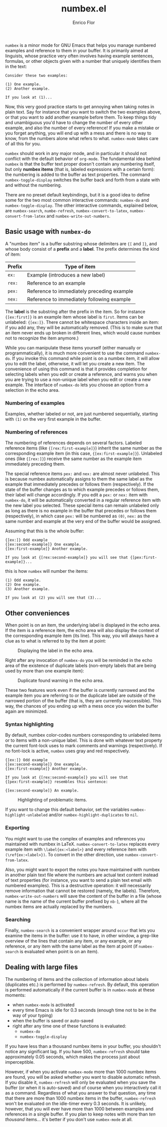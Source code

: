 #+title: numbex.el
#+author: Enrico Flor
#+startup: content

~numbex~ is a minor mode for GNU Emacs that helps you manage numbered
examples and reference to them in your buffer.  It is primarily aimed
at linguists, whose practice very often involves having example
sentences, formulas, or other objects given with a number that
uniquely identifies them in the text:

#+begin_example
Consider these two examples:

(1) One example.
(2) Another example.

If you look at (1)...
#+end_example

Now, this very good practice starts to get annoying when taking notes
in plain text.  Say for instance that you want to switch the two
examples above, or that you want to add another example before them.
To keep things tidy and unambiguous you'd have to change the number of
every other example, and also the number of every reference!  If you
make a mistake or you forget anything, you will end up with a mess and
there is no way to know, from the numbers alone what refers to what.
~numbex-mode~ takes care of all this for you.

~numbex~ should work in any major mode, and in particular it should
not conflict with the default behavior of ~org-mode~.  The fundamental
idea behind ~numbex~ is that the buffer text proper doesn't contain
any numbering itself, but only *numbex items* (that is, labeled
expressions with a certain form): the numbering is added to the buffer
as text properties.  The command ~numbex-toggle-display~ switches the
buffer back and forth from a state with and without the numbering.

There are no preset default keybindings, but it is a good idea to
define some for the two most common interactive commands: ~numbex-do~
and ~numbex-toggle-display~.  The other interactive commands,
explained below, are ~numbex-search~, ~numbe-refresh~,
~numbex-convert-to-latex~, ~numbex-convert-from-latex~ and
~numbex-write-out-numbers~.

** Basic usage with ~numbex-do~

A "numbex item" is a buffer substring whose delimiters are ~{[~ and
~]}~, and whose body consist of a *prefix* and a *label*.  The prefix
determines the kind of item:

|--------+--------------------------------------------|
| Prefix | Type of item                               |
|--------+--------------------------------------------|
| ~ex:~  | Example (introduces a new label)           |
| ~rex:~ | Reference to an example                    |
| ~pex:~ | Reference to immediately preceding example |
| ~nex:~ | Reference to immediately following example |
|--------+--------------------------------------------|

The *label* is the substring after the prefix in the item.  So for
instance ~{[ex:first]}~ is an example item whose label is ~first~.
Items can be unlabeled: ~{[ex:]}~.  There cannot be whitespace
characters inside an item: if you add any, they will be automatically
removed.  (This is to make sure that an item never ends up broken in
different lines, which would cause numbex not to recognize the item
anymore.)

While you can manipulate these items yourself (either manually or
programmatically), it is much more convenient to use the command
~numbex-do~.  If you invoke this command while point is on a numbex
item, it will allow you to edit the label, otherwise, it will let you
create a new item.  The convenience of using this command is that it
provides completion for selecting labels when you edit or create a
reference, and warns you when you are trying to use a non-unique label
when you edit or create a new example.  The interface of ~numbex-do~
lets you choose an option from a selection in the echo area.

#+CAPTION: Interface of ~numbex-do~.
[[./screenshots/numbex-do-1.png]]
[[./screenshots/numbex-do-select-label.png]]
[[./screenshots/numbex-do-change-label.png]]
[[./screenshots/numbex-do-confirm.png]]


*** Numbering of examples

Examples, whether labeled or not, are just numbered sequentially,
starting with ~(1)~ on the very first example in the buffer.

*** Numbering of references

The numbering of references depends on several factors.  Labeled
reference items (like ~{[rex:first-example]}~) inherit the same number
as the corresponding example item (in this case,
~{[ex:first-example]}~).  Unlabeled ones (like ~{[rex:]}~) receive the
same number as the example item immediately preceding them.

The special reference items ~pex:~ and ~nex:~ are almost never
unlabeled.  This is because numbex automatically assigns to them the
same label as the example that immediately precedes or follows them
(respectively).  If the state of the buffer changes as to which
example precedes or follows them, their label will change accordingly.
If you edit a ~pex:~ or ~nex:~ item with ~numbex-do~, it will be
automatically converted in a regular reference item with the new label
you selected.  These special items can remain unlabeled only as long
as there is no example in the buffer that precedes or follows them
(respectively), in which case ~pex:~ will be numbered as ~(0)~, ~nex:~
as the same number and example at the very end of the buffer would be
assigned.

Assuming that this is the whole buffer:

#+begin_example
{[ex:]} Odd example
{[ex:second-example]} One example.
{[ex:first-example]} Another example.

If you look at {[rex:second-example]} you will see that {[pex:first-example]}...
#+end_example

this is how ~numbex~ will number the items:

#+begin_example
(1) Odd example.
(2) One example.
(3) Another example.

If you look at (2) you will see that (3)...
#+end_example

** Other conveniences

When point is on an item, the underlying label is displayed in the
echo area.  If the item is a reference item, the echo area will also
display the context of the corresponding example item (its line).
This way, you will always have a clue as to what is referred to by the
item at point:

#+CAPTION: Displaying the label in the echo area.
[[./screenshots/numbex-display-label.png]]

Right after any invocation of ~numbex-do~ you will be reminded in the
echo area of the existence of duplicate labels (non-empty labels that
are being used by more than one example item):

#+CAPTION: Duplicate found warning in the echo area.
[[./screenshots/numbex-duplicate-found.png]]

These two features work even if the buffer is currently narrowed and
the example item you are referring to or the duplicate label are
outside of the narrowed portion of the buffer (that is, they are
currently inaccessible).  This way, the chances of you ending up with
a mess once you widen the buffer again are minimized.

*** Syntax highlighting

By default, numbex color-codes numbers corresponding to unlabeled
items or to items with a non-unique label.  This is done with whatever
text property the current font-lock uses to mark comments and warnings
(respectively).  If no font-lock is active, ~numbex~ uses gray and red
respectively.

#+begin_example
{[ex:]} Odd example
{[ex:second-example]} One example.
{[ex:first-example]} Another example.

If you look at {[rex:second-example]} you will see that
{[pex:first-example]} resembles this sentence:

{[ex:second-example]} An example.
#+end_example

#+CAPTION: Highlighting of problematic items.
[[./screenshots/numbex-highlighting.png]]

If you want to change this default behavior, set the variables
~numbex-highlight-unlabeled~ and/or ~numbex-highlight-duplicates~ to
~nil~.

*** Exporting

You might want to use the complex of examples and references you
maintained with numbex in LaTeX.  ~numbex-convert-to-latex~ replaces
every example item with ~\label{ex:<label>}~ and every reference item
with ~(\ref{ex:<label>})~.  To convert in the other direction, use
~numbex-convert-from-latex~.

Also, you might want to export the notes you have maintained with
numbex in another plain text file where the numbers are actual text
content instead of text properties (for instance, you want to send a
plain text email with numbered examples).  This is a destructive
operation: it will necessarily remove information that cannot be
restored (namely, the labels).  Therefore, ~numbex-write-out-numbers~
will save the content of the buffer in a file (whose name is the name
of the current buffer prefixed by ~nb-~), where all the numbex items
are actually replaced by the numbers.

*** Searching

Finally, ~numbex-search~ is a convenient wrapper around ~occur~ that
lets you examine the items in the buffer: use it to have, in other
window, a grep-like overview of the lines that contain any item, or
any example, or any reference, or any item with the same label as the
item at point (if ~numbex-search~ is evaluated when point is on an
item).

** Dealing with large files

The numbering of items and the collection of information about labels
(duplicates etc.) is performed by ~numbex-refresh~.  By default, this
operation is performed automatically if the current buffer is in
~numbex-mode~ at these moments:

+ when ~numbex-mode~ is activated
+ every time Emacs is idle for 0.3 seconds (enough time not to be in
  the way of your typing)
+ when the buffer is saved or auto-saved
+ right after any time one of these functions is evaluated:
  + ~numbex-do~
  + ~numbex-toggle-display~

If you have less than a thousand numbex items in your buffer, you
shouldn't notice any significant lag.  If you have 500,
~numbex-refresh~ should take approximately 0.05 seconds, which makes
the process just about imperceptible.

However, if when you activate ~numbex-mode~ more than 1000 numbex
items are found, you will be asked whether you want to disable
automatic refresh.  If you disable it, ~numbex-refresh~ will only be
evaluated when you save the buffer (or when it is auto-saved) and of
course when you interactively call it as a command.  Regardless of
what you answer to that question, any time that there are more than
1000 numbex items in the buffer, ~numbex-refresh~ won't be evaluated
on the idle-timer every 0.3 seconds.  It is unlikely, however, that
you will ever have more than 1000 between examples and references in a
single buffer.  If you plan to keep notes with more than /ten
thousand/ items... it's better if you don't use ~numbex-mode~ at all.
